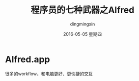 #+TITLE:       程序员的七种武器之Alfred
#+AUTHOR:      dingmingxin
#+EMAIL:       dingmingxin20@gmail.com
#+DATE:        2016-05-05 星期四
#+URI:         /blog/%y/%m/%d/程序员的七种武器之alfred
#+KEYWORDS:    Alfred
#+TAGS:        Alfred
#+LANGUAGE:    en
#+OPTIONS:     H:6 num:nil toc:t \n:nil ::t |:t ^:nil -:nil f:t *:t <:t
#+DESCRIPTION: 介绍alfred的使用及配置

* Alfred.app
很多的workflow，和电脑更好、更快捷的交互
